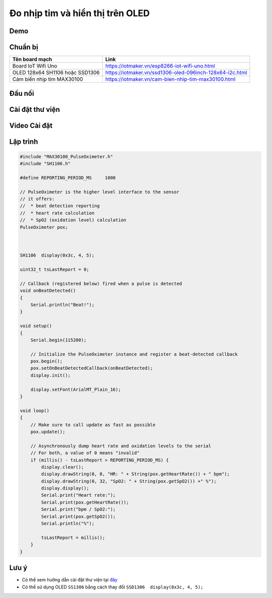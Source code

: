 Đo nhịp tim và hiển thị trên OLED
---------------------------------

Demo
====

.. youtube:: https://www.youtube.com/watch?v=KVyuZBbViIM

Chuẩn bị
========

+--------------------+----------------------------------------------------------+
| **Tên board mạch** | **Link**                                                 |
+====================+==========================================================+
| Board IoT Wifi Uno | https://iotmaker.vn/esp8266-iot-wifi-uno.html            |
+--------------------+----------------------------------------------------------+
| OLED 128x64 SH1106 | https://iotmaker.vn/ssd1306-oled-096inch-128x64-i2c.html |
| hoặc SSD1306       |                                                          |
+--------------------+----------------------------------------------------------+
| Cảm biến nhịp tim  | https://iotmaker.vn/cam-bien-nhip-tim-max30100.html      |
| MAX30100           |                                                          |
+--------------------+----------------------------------------------------------+

Đấu nối
=======

.. image:: ../_static/projects/iot-uno-heartrate_bb.png
    :target: ../_static/projects/iot-uno-heartrate.fzz

Cài đặt thư viện
================

+--------------------+----------------------------------------------------------+
| **Thư viện**       | **Link**                                                 |
+====================+==========================================================+
| Thư viện MAX30100   | https://github.com/oxullo/Arduino-MAX30100               |
+--------------------+----------------------------------------------------------+
| OLED               | https://github.com/squix78/esp8266-oled-ssd1306          |
+--------------------+----------------------------------------------------------+

Video Cài đặt
=============

.. youtube:: https://www.youtube.com/watch?v=bkH-wATlyNU

Lập trình
=========

.. code:: cpp


    #include "MAX30100_PulseOximeter.h"
    #include "SH1106.h"

    #define REPORTING_PERIOD_MS     1000

    // PulseOximeter is the higher level interface to the sensor
    // it offers:
    //  * beat detection reporting
    //  * heart rate calculation
    //  * SpO2 (oxidation level) calculation
    PulseOximeter pox;



    SH1106  display(0x3c, 4, 5);

    uint32_t tsLastReport = 0;

    // Callback (registered below) fired when a pulse is detected
    void onBeatDetected()
    {
        Serial.println("Beat!");
    }

    void setup()
    {
        Serial.begin(115200);

        // Initialize the PulseOximeter instance and register a beat-detected callback
        pox.begin();
        pox.setOnBeatDetectedCallback(onBeatDetected);
        display.init();

        display.setFont(ArialMT_Plain_16);
    }

    void loop()
    {
        // Make sure to call update as fast as possible
        pox.update();

        // Asynchronously dump heart rate and oxidation levels to the serial
        // For both, a value of 0 means "invalid"
        if (millis() - tsLastReport > REPORTING_PERIOD_MS) {
            display.clear();
            display.drawString(0, 0, "HR: " + String(pox.getHeartRate()) + " bpm");
            display.drawString(0, 32, "SpO2: " + String(pox.getSpO2()) +" %");
            display.display();
            Serial.print("Heart rate:");
            Serial.print(pox.getHeartRate());
            Serial.print("bpm / SpO2:");
            Serial.print(pox.getSpO2());
            Serial.println("%");

            tsLastReport = millis();
        }
    }

Lưu ý
=====

* Có thể xem hướng dẫn cài đặt thư viện tại `đây <https://www.arduino.cc/en/guide/libraries>`_
* Có thể sử dụng OLED ``SS1306`` bằng cách thay đổi ``SSD1306  display(0x3c, 4, 5);``

